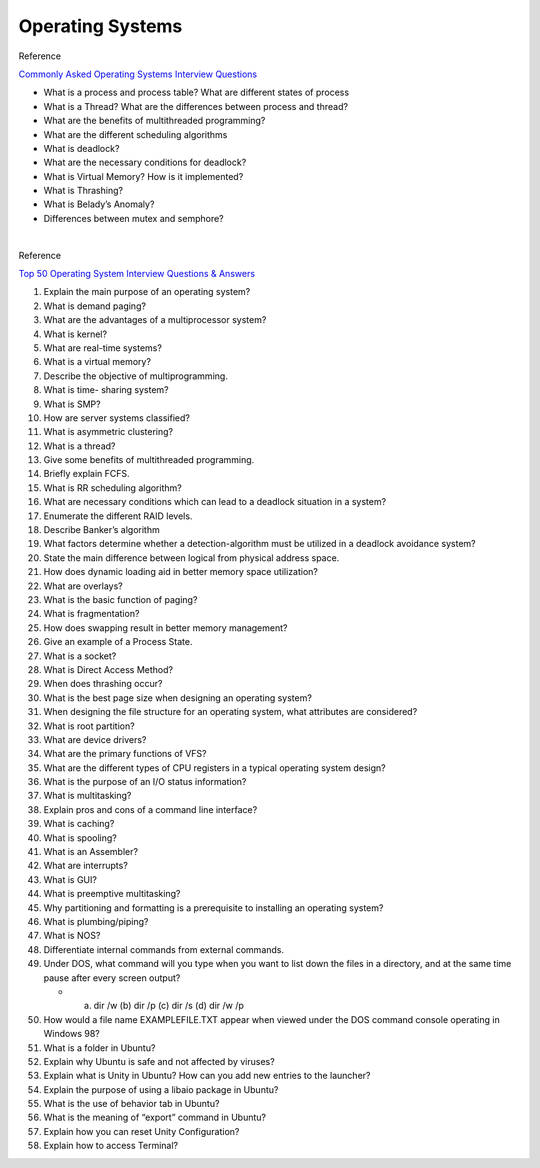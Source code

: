 Operating Systems
==================

Reference

`Commonly Asked Operating Systems Interview Questions <https://www.geeksforgeeks.org/commonly-asked-operating-systems-interview-questions-set-1/>`_


- What is a process and process table? What are different states of process


- What is a Thread? What are the differences between process and thread?


- What are the benefits of multithreaded programming?


- What are the different scheduling algorithms


- What is deadlock? 


- What are the necessary conditions for deadlock?


- What is Virtual Memory? How is it implemented?


- What is Thrashing?


- What is Belady’s Anomaly?


- Differences between mutex and semphore?




|


Reference

`Top 50 Operating System Interview Questions & Answers <https://career.guru99.com/top-50-operating-system-interview-questions/>`_


1) Explain the main purpose of an operating system?

2) What is demand paging?

3) What are the advantages of a multiprocessor system?

4) What is kernel?

5) What are real-time systems?

6) What is a virtual memory?

7) Describe the objective of multiprogramming.

8) What is time- sharing system?

9) What is SMP?

10) How are server systems classified?

11) What is asymmetric clustering?

12) What is a thread?

13) Give some benefits of multithreaded programming.

14) Briefly explain FCFS.

15) What is RR scheduling algorithm?

16) What are necessary conditions which can lead to a deadlock situation in a system?

17) Enumerate the different RAID levels.

18) Describe Banker’s algorithm

19) What factors determine whether a detection-algorithm must be utilized in a deadlock avoidance system?

20) State the main difference between logical from physical address space.

21) How does dynamic loading aid in better memory space utilization?

22) What are overlays?

23) What is the basic function of paging?

24) What is fragmentation?

25) How does swapping result in better memory management?

26) Give an example of a Process State.

27) What is a socket?

28) What is Direct Access Method?

29) When does thrashing occur?

30) What is the best page size when designing an operating system?

31) When designing the file structure for an operating system, what attributes are considered?

32) What is root partition?

33) What are device drivers?

34) What are the primary functions of VFS?

35) What are the different types of CPU registers in a typical operating system design?

36) What is the purpose of an I/O status information?

37) What is multitasking?

38) Explain pros and cons of a command line interface?

39) What is caching?

40) What is spooling?

41) What is an Assembler?

42) What are interrupts?

43) What is GUI?

44) What is preemptive multitasking?

45) Why partitioning and formatting is a prerequisite to installing an operating system?

46) What is plumbing/piping?

47) What is NOS?

48) Differentiate internal commands from external commands.

49) Under DOS, what command will you type when you want to list down the files in a directory, and at the same time pause after every screen output?
    
    - (a) dir /w    (b) dir /p    (c) dir /s    (d) dir /w /p


50) How would a file name EXAMPLEFILE.TXT appear when viewed under the DOS command console operating in Windows 98?

51) What is a folder in Ubuntu?

52) Explain why Ubuntu is safe and not affected by viruses?

53) Explain what is Unity in Ubuntu? How can you add new entries to the launcher?

54) Explain the purpose of using a libaio package in Ubuntu?

55) What is the use of behavior tab in Ubuntu?

56) What is the meaning of “export” command in Ubuntu?

57) Explain how you can reset Unity Configuration?

58) Explain how to access Terminal?






